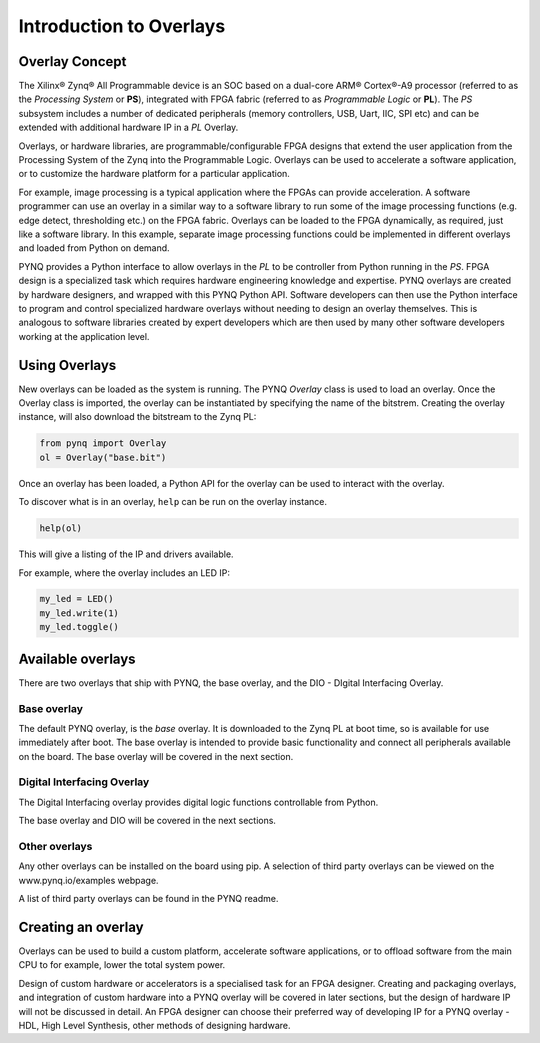 Introduction to Overlays
============================
   
Overlay Concept
---------------------

The Xilinx® Zynq® All Programmable device is an SOC based on a dual-core ARM® Cortex®-A9 processor (referred to as the *Processing System* or **PS**), integrated with FPGA fabric (referred to as  *Programmable Logic* or **PL**). The *PS* subsystem includes a number of dedicated peripherals (memory controllers, USB, Uart, IIC, SPI etc) and can be extended with additional hardware IP in a *PL* Overlay. 

.. image:: ../images/zynq_block_diagram.jpg
   :align: center

Overlays, or hardware libraries, are programmable/configurable FPGA designs that extend the user application from the Processing System of the Zynq into the Programmable Logic. Overlays can be used to accelerate a software application, or to customize the hardware platform for a particular application.

For example, image processing is a typical application where the FPGAs can provide acceleration. A software programmer can use an overlay in a similar way to a software library to run some of the image processing functions (e.g. edge detect, thresholding etc.) on the FPGA fabric. 
Overlays can be loaded to the FPGA dynamically, as required, just like a software library. In this example, separate image processing functions could be implemented in different overlays and loaded from Python on demand.

PYNQ provides a Python interface to allow overlays in the *PL* to be controller from Python running in the *PS*. FPGA design is a specialized task which requires hardware engineering knowledge and expertise. PYNQ overlays are created by hardware designers, and wrapped with this PYNQ Python API. Software developers can then use the Python interface to program and control specialized hardware overlays without needing to design an overlay themselves. This is analogous to software libraries created by expert developers which are then used by many other software developers working at the application level. 

Using Overlays
--------------------

New overlays can be loaded as the system is running. The PYNQ *Overlay* class is used to load an overlay. Once the Overlay class is imported, the overlay can be instantiated by specifying the name of the bitstrem. Creating the overlay instance, will also download the bitstream to the Zynq PL:

.. code-block:: python

   from pynq import Overlay
   ol = Overlay("base.bit")
   
Once an overlay has been loaded, a Python API for the overlay can be used to interact with the overlay. 

To discover what is in an overlay, ``help`` can be run on the overlay instance. 

.. code-block:: python

   help(ol)
   
This will give a listing of the IP and drivers available. 

For example, where the overlay includes an LED IP:

.. code-block:: python

   my_led = LED()
   my_led.write(1)
   my_led.toggle()
   
Available overlays 
---------------

There are two overlays that ship with PYNQ, the base overlay, and the DIO - DIgital Interfacing Overlay. 

Base overlay
^^^^^^^^^^^^^^

The default PYNQ overlay, is the *base* overlay. It is downloaded to the Zynq PL at boot time, so is available for use immediately after boot. The base overlay is intended to provide basic functionality and connect all peripherals available on the board. The base overlay will be covered in the next section. 

Digital Interfacing Overlay
^^^^^^^^^^^^^^^^^^^^^^^^^^^^

The Digital Interfacing overlay provides digital logic functions controllable from Python. 


The base overlay and DIO will be covered in the next sections. 


Other overlays
^^^^^^^^^^^^^^^^^

Any other overlays can be installed on the board using pip. A selection of third party overlays can be viewed on the www.pynq.io/examples webpage.  

A list of third party overlays can be found in the PYNQ readme. 

Creating an overlay
---------------------

Overlays can be used to build a custom platform, accelerate software applications, or to offload software from the main CPU to for example, lower the total system power. 

Design of custom hardware or accelerators is a specialised task for an FPGA designer. Creating and packaging overlays, and integration of custom hardware into a PYNQ overlay will be covered in later sections, but the design of hardware IP will not be discussed in detail. An FPGA designer can choose their preferred way of developing IP for a PYNQ overlay - HDL, High Level Synthesis, other methods of designing hardware. 



